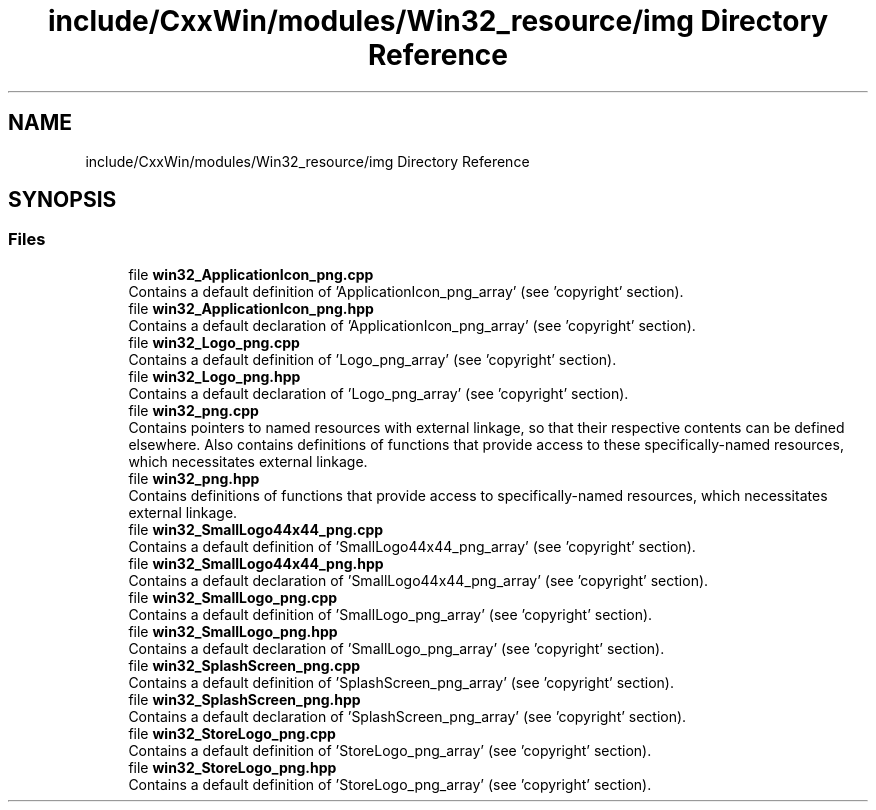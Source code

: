 .TH "include/CxxWin/modules/Win32_resource/img Directory Reference" 3Version 1.0.1" "CxxWin" \" -*- nroff -*-
.ad l
.nh
.SH NAME
include/CxxWin/modules/Win32_resource/img Directory Reference
.SH SYNOPSIS
.br
.PP
.SS "Files"

.in +1c
.ti -1c
.RI "file \fBwin32_ApplicationIcon_png\&.cpp\fP"
.br
.RI "Contains a default definition of 'ApplicationIcon_png_array' (see 'copyright' section)\&. "
.ti -1c
.RI "file \fBwin32_ApplicationIcon_png\&.hpp\fP"
.br
.RI "Contains a default declaration of 'ApplicationIcon_png_array' (see 'copyright' section)\&. "
.ti -1c
.RI "file \fBwin32_Logo_png\&.cpp\fP"
.br
.RI "Contains a default definition of 'Logo_png_array' (see 'copyright' section)\&. "
.ti -1c
.RI "file \fBwin32_Logo_png\&.hpp\fP"
.br
.RI "Contains a default declaration of 'Logo_png_array' (see 'copyright' section)\&. "
.ti -1c
.RI "file \fBwin32_png\&.cpp\fP"
.br
.RI "Contains pointers to named resources with external linkage, so that their respective contents can be defined elsewhere\&. Also contains definitions of functions that provide access to these specifically-named resources, which necessitates external linkage\&. "
.ti -1c
.RI "file \fBwin32_png\&.hpp\fP"
.br
.RI "Contains definitions of functions that provide access to specifically-named resources, which necessitates external linkage\&. "
.ti -1c
.RI "file \fBwin32_SmallLogo44x44_png\&.cpp\fP"
.br
.RI "Contains a default definition of 'SmallLogo44x44_png_array' (see 'copyright' section)\&. "
.ti -1c
.RI "file \fBwin32_SmallLogo44x44_png\&.hpp\fP"
.br
.RI "Contains a default declaration of 'SmallLogo44x44_png_array' (see 'copyright' section)\&. "
.ti -1c
.RI "file \fBwin32_SmallLogo_png\&.cpp\fP"
.br
.RI "Contains a default definition of 'SmallLogo_png_array' (see 'copyright' section)\&. "
.ti -1c
.RI "file \fBwin32_SmallLogo_png\&.hpp\fP"
.br
.RI "Contains a default declaration of 'SmallLogo_png_array' (see 'copyright' section)\&. "
.ti -1c
.RI "file \fBwin32_SplashScreen_png\&.cpp\fP"
.br
.RI "Contains a default definition of 'SplashScreen_png_array' (see 'copyright' section)\&. "
.ti -1c
.RI "file \fBwin32_SplashScreen_png\&.hpp\fP"
.br
.RI "Contains a default declaration of 'SplashScreen_png_array' (see 'copyright' section)\&. "
.ti -1c
.RI "file \fBwin32_StoreLogo_png\&.cpp\fP"
.br
.RI "Contains a default definition of 'StoreLogo_png_array' (see 'copyright' section)\&. "
.ti -1c
.RI "file \fBwin32_StoreLogo_png\&.hpp\fP"
.br
.RI "Contains a default definition of 'StoreLogo_png_array' (see 'copyright' section)\&. "
.in -1c

